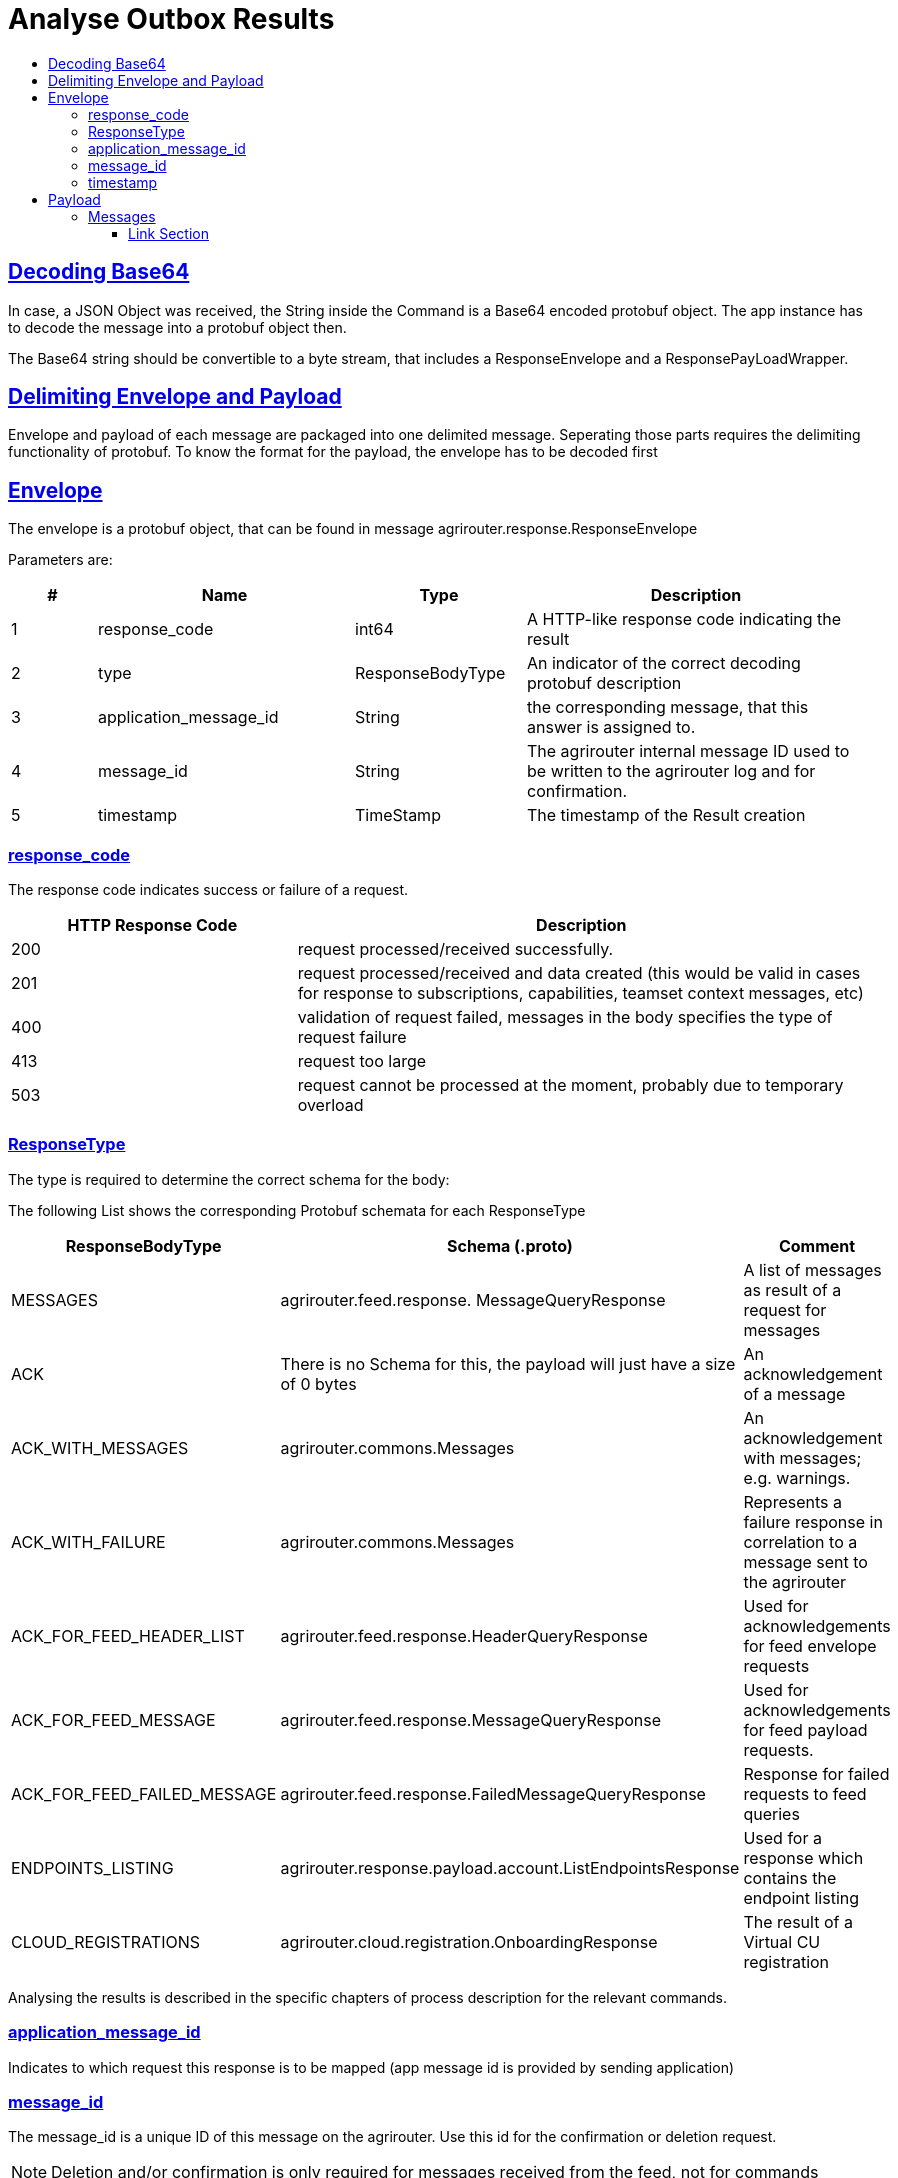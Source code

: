 = Analyse Outbox Results
:sectlinks:
:imagesdir: ./../assets/images/
:toc:
:toc-title:
:toclevels: 4

== Decoding Base64

In case, a JSON Object was received, the String inside the Command is a Base64 encoded protobuf object. The app instance has to decode the message into a protobuf object then.

The Base64 string should be convertible to a byte stream, that includes a ResponseEnvelope and a ResponsePayLoadWrapper.

== Delimiting Envelope and Payload

Envelope and payload of each message are packaged into one delimited message. Seperating those parts requires the delimiting functionality of protobuf. To know the format for the payload, the envelope has to be decoded first

== Envelope

The envelope is a protobuf object, that can be found in message agrirouter.response.ResponseEnvelope

Parameters are:

[cols="1,3,2,4",options="header",]
|========================================================================================================================
|# |Name |Type |Description
|1 |response_code |int64 |A HTTP-like response code indicating the result
|2 |type |ResponseBodyType |An indicator of the correct decoding protobuf description
|3 |application_message_id |String |the corresponding message, that this answer is assigned to.
|4 |message_id |String |The agrirouter internal message ID used to be written to the agrirouter log and for confirmation.
|5 |timestamp |TimeStamp |The timestamp of the Result creation
|========================================================================================================================

=== response_code

The response code indicates success or failure of a request.

[cols="1,2",options="header",]
|==========================================================================================================================================================
|HTTP Response Code |Description
|200 |request processed/received successfully.
|201 |request processed/received and data created (this would be valid in cases for response to subscriptions, capabilities, teamset context messages, etc)
|400 |validation of request failed, messages in the body specifies the type of request failure
|413 |request too large
|503 |request cannot be processed at the moment, probably due to temporary overload
|==========================================================================================================================================================

=== ResponseType
[[ResponseType]]
The type is required to determine the correct schema for the body:

The following List shows the corresponding Protobuf schemata for each ResponseType

[cols="1,2,3",options="header",]
|=====================================================================================================================================
|ResponseBodyType |Schema (.proto) |Comment
|MESSAGES |agrirouter.feed.response. MessageQueryResponse |A list of messages as result of a request for messages
|ACK |There is no Schema for this, the payload will just have a size of 0 bytes |An acknowledgement of a message
|ACK_WITH_MESSAGES |agrirouter.commons.Messages |An acknowledgement with messages; e.g. warnings.
|ACK_WITH_FAILURE |agrirouter.commons.Messages |Represents a failure response in correlation to a message sent to the agrirouter
|ACK_FOR_FEED_HEADER_LIST |agrirouter.feed.response.HeaderQueryResponse |Used for acknowledgements for feed envelope requests
|ACK_FOR_FEED_MESSAGE |agrirouter.feed.response.MessageQueryResponse |Used for acknowledgements for feed payload requests.
|ACK_FOR_FEED_FAILED_MESSAGE |agrirouter.feed.response.FailedMessageQueryResponse |Response for failed requests to feed queries
|ENDPOINTS_LISTING |agrirouter.response.payload.account.ListEndpointsResponse |Used for a response which contains the endpoint listing
|CLOUD_REGISTRATIONS |agrirouter.cloud.registration.OnboardingResponse |The result of a Virtual CU registration
|=====================================================================================================================================

Analysing the results is described in the specific chapters of process description for the relevant commands.

=== application_message_id

Indicates to which request this response is to be mapped (app message id is provided by sending application)

=== message_id

The message_id is a unique ID of this message on the agrirouter. Use this id for the confirmation or deletion request.

[NOTE]
====
Deletion and/or confirmation is only required for messages received from the feed, not for commands
====

=== timestamp

Time point, when this message was created by the sender.

== Payload

There are several possible payload protobuf formats. Specific messages will be described in the following chapter, in this chapter we will only describe general payload answers.

=== Messages

The agrirouter.commons.messages element includes a message as result of a command for ACK_WITH_MESSAGES or ACK_WITH_FAILURE results.
[source,javascript]
----
syntax = "proto3";

package agrirouter.commons;

message Message {

    string message = 1; // Message text in English Only

    string message_code = 2; // Globally defined message code

    map<string, string> args = 3; // List of argument names and values which would be inserted into the message text

}

message Messages {

    repeated Message messages = 1; // Collection of the Message object listed above used in scenario's when there are multiple messages in a response

}
----

It includes an array of Message:

[cols="1,3,2,4",options="header",]
|=============================================================================================================
|# |Name |Type |Description
|1 |message |string |A human readable description of the message including wildcard fields
|2 |message_code |string |A standardized code to analyse by a program
|3 |args |map<string,string> |A map of field+value pairs to add specific information to a standardized message
|=============================================================================================================

To display the message, replace all fields in the message with the corresponding values from the map.

The possible codes can be found in the link:./../ErrorCodes.adoc[error code list], specific values will be described in more detail within the corresponding link:./../commands/overview.adoc[Commands chapter].







==== Link Section
This page is found in every file and links to the major topics
[width="100%"]
|====
|link:../../index.adoc[Index]|link:../general.adoc[OverView]|link:../shortings[shortings]|link:../../terms.adoc[agrirouter in a nutshell]
|====